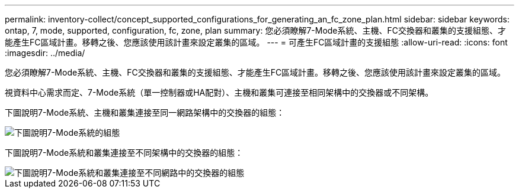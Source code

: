 ---
permalink: inventory-collect/concept_supported_configurations_for_generating_an_fc_zone_plan.html 
sidebar: sidebar 
keywords: ontap, 7, mode, supported, configuration, fc, zone, plan 
summary: 您必須瞭解7-Mode系統、主機、FC交換器和叢集的支援組態、才能產生FC區域計畫。移轉之後、您應該使用該計畫來設定叢集的區域。 
---
= 可產生FC區域計畫的支援組態
:allow-uri-read: 
:icons: font
:imagesdir: ../media/


[role="lead"]
您必須瞭解7-Mode系統、主機、FC交換器和叢集的支援組態、才能產生FC區域計畫。移轉之後、您應該使用該計畫來設定叢集的區域。

視資料中心需求而定、7-Mode系統（單一控制器或HA配對）、主機和叢集可連接至相同架構中的交換器或不同架構。

下圖說明7-Mode系統、主機和叢集連接至同一網路架構中的交換器的組態：

image::../media/delete_me2_fc_zone_config1.gif[下圖說明7-Mode系統的組態,hosts,and cluster are connected to the switches in the same fabric]

下圖說明7-Mode系統和叢集連接至不同架構中的交換器的組態：

image::../media/delete_me2_fc_zone_config2.gif[下圖說明7-Mode系統和叢集連接至不同網路中的交換器的組態]
